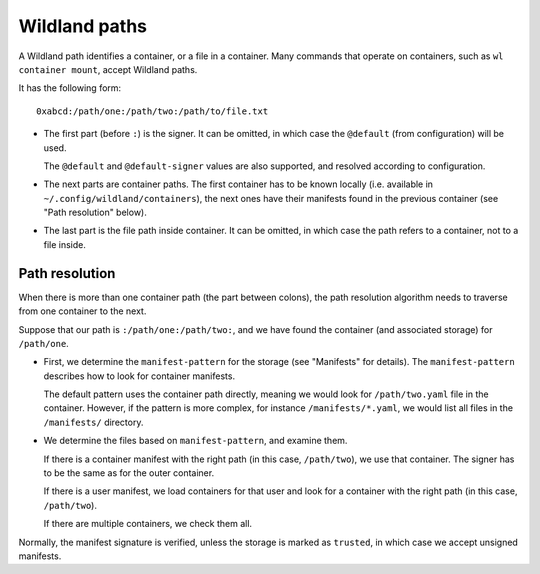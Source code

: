 Wildland paths
==============

A Wildland path identifies a container, or a file in a container. Many commands
that operate on containers, such as ``wl container mount``, accept Wildland
paths.

It has the following form::

    0xabcd:/path/one:/path/two:/path/to/file.txt

* The first part (before ``:``) is the signer. It can be omitted, in which case
  the ``@default`` (from configuration) will be used.

  The ``@default`` and ``@default-signer`` values are also supported, and
  resolved according to configuration.

* The next parts are container paths. The first container has to be known
  locally (i.e. available in ``~/.config/wildland/containers``), the next ones
  have their manifests found in the previous container (see "Path resolution"
  below).

* The last part is the file path inside container. It can be omitted, in which
  case the path refers to a container, not to a file inside.

Path resolution
---------------

When there is more than one container path (the part between colons), the path
resolution algorithm needs to traverse from one container to the next.

Suppose that our path is ``:/path/one:/path/two:``, and we have found the
container (and associated storage) for ``/path/one``.

* First, we determine the ``manifest-pattern`` for the storage (see "Manifests"
  for details). The ``manifest-pattern`` describes how to look for container
  manifests.

  The default pattern uses the container path directly, meaning we would look
  for ``/path/two.yaml`` file in the container. However, if the pattern is more
  complex, for instance ``/manifests/*.yaml``, we would list all files in the
  ``/manifests/`` directory.

* We determine the files based on ``manifest-pattern``, and examine them.

  If there is a container manifest with the right path (in this case,
  ``/path/two``), we use that container. The signer has to be the same as for
  the outer container.

  If there is a user manifest, we load containers for that user and look for a
  container with the right path (in this case, ``/path/two``).

  If there are multiple containers, we check them all.

Normally, the manifest signature is verified, unless the storage is marked as
``trusted``, in which case we accept unsigned manifests.
